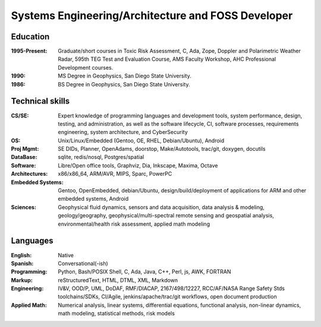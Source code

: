 Systems Engineering/Architecture and FOSS Developer
===================================================

.. uncomment below to enable include
   
   .. include:: contact.rst

Education
---------
:1995-Present: Graduate/short courses in Toxic Risk Assessment, C, Ada, Zope, 
  Doppler and Polarimetric Weather Radar, 595th TEG Test and Evaluation Course,
  AMS Faculty Workshop, AHC Professional Development courses.

:1990: MS Degree in Geophysics, San Diego State University.
:1986: BS Degree in Geophysics, San Diego State University.


Technical skills
----------------
:CS/SE: Expert knowledge of programming languages and development tools, system performance,
  design, testing, and administration, as well as the software lifecycle,
  CI, software processes, requirements engineering, system architecture,
  and CyberSecurity
:OS: Unix/Linux/Embedded (Gentoo, OE, RHEL, Debian/Ubuntu), Android
:Proj Mgmt: SE DIDs, Planner, OpenAdams, doorstop, Make/Autotools, trac/git,
  doxygen, docutils
:DataBase: sqlite, redis/nosql, Postgres/spatial
:Software: Libre/Open office tools, Graphviz, Dia, Inkscape, Maxima, Octave
:Architectures: x86/x86_64, ARM/AVR, MIPS, Sparc, PowerPC
:Embedded Systems: Gentoo, OpenEmbedded, debian/Ubuntu, design/build/deployment
  of applications for ARM and other embedded systems, Android
:Sciences: Geophysical fluid dynamics, sensors and data acquisition, data analysis & modeling,
  geology/geography, geophysical/multi-spectral remote sensing and geospatial analysis,
  environmental/health risk assessment, applied math modeling


Languages
---------
:English: Native
:Spanish: Conversational(-ish)
:Programming: Python, Bash/POSIX Shell, C, Ada, Java, C++, Perl, js, AWK, FORTRAN
:Markup: reStructuredText, HTML, DTML, XML, Markdown
:Engineering: IV&V, OOD/P, UML, DoDAF, RMF/DIACAP, 2167/498/12227, RCC/AF/NASA Range Safety Stds
   toolchains/SDKs, CI/Agile, jenkins/apache/trac/git workflows, open document production
:Applied Math: Numerical analysis, linear systems, differential equations, functional analysis,
  non-linear dynamics, math modeling, statistical methods, risk models


